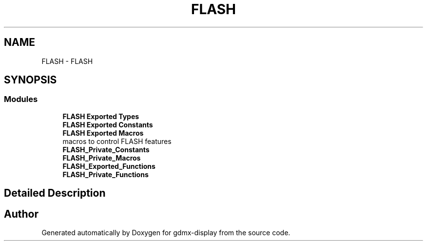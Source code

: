 .TH "FLASH" 3 "Mon May 24 2021" "gdmx-display" \" -*- nroff -*-
.ad l
.nh
.SH NAME
FLASH \- FLASH
.SH SYNOPSIS
.br
.PP
.SS "Modules"

.in +1c
.ti -1c
.RI "\fBFLASH Exported Types\fP"
.br
.ti -1c
.RI "\fBFLASH Exported Constants\fP"
.br
.ti -1c
.RI "\fBFLASH Exported Macros\fP"
.br
.RI "macros to control FLASH features "
.ti -1c
.RI "\fBFLASH_Private_Constants\fP"
.br
.ti -1c
.RI "\fBFLASH_Private_Macros\fP"
.br
.ti -1c
.RI "\fBFLASH_Exported_Functions\fP"
.br
.ti -1c
.RI "\fBFLASH_Private_Functions\fP"
.br
.in -1c
.SH "Detailed Description"
.PP 

.SH "Author"
.PP 
Generated automatically by Doxygen for gdmx-display from the source code\&.
